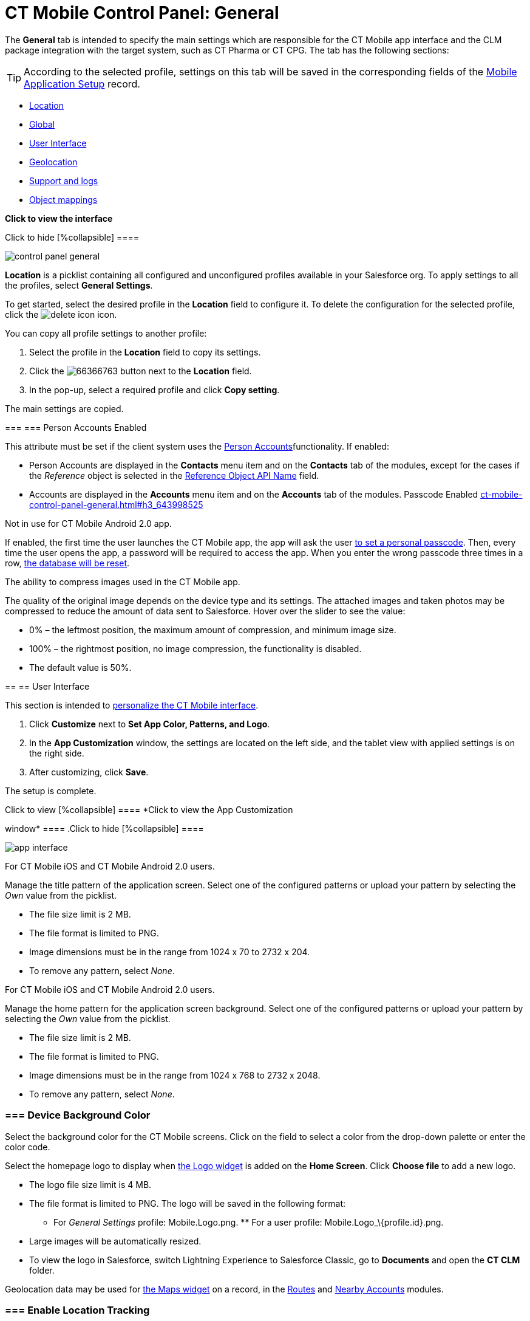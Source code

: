 = CT Mobile Control Panel: General

The *General* tab is intended to specify the main settings which are
responsible for the CT Mobile app interface and the CLM package
integration with the target system, such as CT Pharma or CT CPG. The tab
has the following sections:

[TIP]
====
According to the selected profile, settings on this tab will be saved in the corresponding fields of the https://help.customertimes.com/smart/project-ct-mobile-en/mobile-application-setup[Mobile Application Setup] record.
====

* link:ct-mobile-control-panel-general.html#h2__1969690579[Location]
* link:ct-mobile-control-panel-general.html#h2__389408561[Global]
* link:ct-mobile-control-panel-general.html#h2__1037766202[User
Interface]
* link:ct-mobile-control-panel-general.html#h2_670774632[Geolocation]
* link:ct-mobile-control-panel-general.html#h2__1687169837[Support and
logs]
* link:ct-mobile-control-panel-general.html#h2_479934482[Object
mappings]

*Click to view the interface*

.Click to hide [%collapsible] ====
image:control_panel_general.png[]
====

[[h2__1969690579]]

*Location* is a picklist containing all configured and unconfigured
profiles available in your Salesforce org. To apply settings to all the
profiles, select *General Settings*.  

To get started, select the desired profile in the *Location* field to
configure it. To delete the configuration for the selected profile,
click the
image:delete-icon.png[]
icon.

[[h3__1877182756]]

You can copy all profile settings to another profile:

1.  Select the profile in the *Location* field to copy its settings.
2.  Click the
image:66366763.png[]
button next to the *Location* field.
3.  In the pop-up, select a required profile and click *Copy setting*.

The main settings are copied.

[[h2__389408561]]

[[h3_471160840]]
=== === Person Accounts Enabled 

This attribute must be set if the client system uses the
https://help.customertimes.com/smart/project-ct-mobile-en/person-accounts[Person
Accounts]functionality. If enabled:

* [.object]#Person Accounts# are displayed in the *Contacts* menu item and on the *Contacts* tab of the modules, except for the cases if the _Reference_ object is selected in the link:ct-mobile-control-panel-general.html#h3_494016929[Reference
Object API Name] field.
* [.object]#Accounts# are displayed in the *Accounts* menu item and on the *Accounts* tab of the modules. [[h3_643998525]] Passcode Enabled link:ct-mobile-control-panel-general.html#h3_643998525[]

Not in use for CT Mobile Android 2.0 app.

If enabled, the first time the user launches the CT Mobile app, the app
will ask the user
https://help.customertimes.com/smart/project-ct-mobile-en/application-pin-code[to
set a personal passcode]. Then, every time the user opens the app, a
password will be required to access the app. When you enter the wrong
passcode three times in a row,
https://help.customertimes.com/smart/project-ct-mobile-en/log-out[the
database will be reset].

[[h3__377059502]]

The ability to compress images used in the CT Mobile app.

[TIP]
====
The quality of the original image depends on the device type and its settings. The attached images and taken photos may be compressed to reduce the amount of data sent to Salesforce. Hover over the slider to see the value:
====

* 0% – the leftmost position, the maximum amount of compression, and
minimum image size.
* 100% – the rightmost position, no image compression, the functionality
is disabled.
* The default value is 50%.

[[h2__1037766202]]
== == User Interface 

This section is intended to
https://help.customertimes.com/smart/project-ct-mobile-en/application-theme[personalize
the CT Mobile interface].

1.  Click *Customize* next to *Set App Color, Patterns, and Logo*.
2.  In the *App Customization* window, the settings are located on the
left side, and the tablet view with applied settings is on the right
side.
3.  After customizing, click *Save*.

The setup is complete.

.Click to view [%collapsible] ==== *Click to view the App Customization
window* ==== .Click to hide [%collapsible] ====

image:app_interface.png[]

====

[[h3_1718046162]]

For CT Mobile iOS and CT Mobile Android 2.0 users.

Manage the title pattern of the application screen. Select one of the
configured patterns or upload your pattern by selecting the _Own_ value
from the picklist.

* The file size limit is 2 MB.
* The file format is limited to PNG.
* Image dimensions must be in the range from 1024 х 70 to 2732 х 204.
* To remove any pattern, select _None_.

[[h3_1108618695]]

For CT Mobile iOS and CT Mobile Android 2.0 users.

Manage the home pattern for the application screen background. Select
one of the configured patterns or upload your pattern by selecting the
_Own_ value from the picklist.

* The file size limit is 2 MB.
* The file format is limited to PNG.
* Image dimensions must be in the range from 1024 х 768 to 2732 х 2048.
* To remove any pattern, select _None_.

[[h3__1461860777]]
=== === Device Background Color 

Select the background color for the CT Mobile screens. Click on the
field to select a color from the drop-down palette or enter the color
code.

[[h3_1354766135]]

Select the homepage logo to display when
https://help.customertimes.com/smart/project-ct-mobile-en/home-screen/a/h3__1361691321[the
Logo widget] is added on the *Home Screen*. Click *Choose file* to add a
new logo.

* The logo file size limit is 4 MB.
* The file format is limited to PNG. The logo will be saved in the
following format:
** For _General Settings_ profile: [.apiobject]#Mobile.Logo.png#. ** For a user profile: [.apiobject]#Mobile.Logo_\{profile.id}.png#. 

* Large images will be automatically resized.
* To view the logo in Salesforce, switch Lightning Experience to
Salesforce Classic, go to *Documents* and open the *CT CLM* folder.

[[h2_670774632]]

Geolocation data may be used for
https://help.customertimes.com/smart/project-ct-mobile-en/mobile-layouts-maps[the
Maps widget] on a record, in the
https://help.customertimes.com/smart/project-ct-mobile-en/routes[Routes]
and
https://help.customertimes.com/smart/project-ct-mobile-en/nearby-accounts[Nearby
Accounts] modules.

[[h3__335024009]]
=== === Enable Location Tracking 

If enabled, geolocation data on the [.object]#Account# and [.object]#Activity# objects will be collected in the
link:ct-mobile-control-panel-general.html#h3_612123135[Account
Geolocation] or
link:ct-mobile-control-panel-general.html#h3__1092547330[Account Full
Address] field according to selection and in the
https://help.customertimes.com/smart/project-ct-mobile-en/ct-mobile-control-panel-calendar/a/h3__717585460[Activity
Geolocation Field API Name] field.

[[h3_1567195273]]
=== === Enable Background Location Tracking 

If enabled, geolocation data continues to collect even if the CT Mobile
app runs in background mode.

[[h3__1808523151]]
=== === Tracking Interval (in seconds) 

Set up the tracking interval of the geolocation data in seconds. If set
to 0, the user's current location will not be captured.

[[h3_612123135]]
=== === Account Geolocation Field 

To use geolocation, create a field with the [.apiobject]#Geolocation\__c# API name and with the *Geolocation* type on the [.object]#Account# object or [.object]#Retail Store# object in case of the *CG Cloud*
integration. Then select this field in the *Account Geolocation Field*
picklist.

To use geolocation, create a field with the [.apiobject]#Geolocation\__c# API name and with the *Geolocation* type on the [.object]#Account# object. Then select this field in the *Account Geolocation Field* picklist. [NOTE]
====
If geolocation data is not specified, the account location will be retrieved from the link:ct-mobile-control-panel-general.html#h3__1092547330[Account Full Address] field.
====

[[h3__1092547330]]
=== === Account Full Address Field 

Not in use for CT Mobile Android 2.0 app.

Specify a field with the formula type to view the full address of the
*Account* record. Create a new field with the *Formula(Text)* type on
the [.object]#Account# object to contain *City*, *Street*, and other address info in one line. This field will be used to track geolocation data and build routes. [TIP]
====
To correctly track geolocation data, a formula should not return any symbols, for example, in a case, if one of the mentioned in the formula fields is blank.
====

 For example, to view the shipping city and shipping street, enter the following: [width="100%",cols="100%",] |============================ a| javascript:void(0)[Copy Code] Code a| .... IF( NOT( ISBLANK(ShippingCity) ), ShippingCity & ", " , "" ) & ShippingStreet .... |============================ [[h3_604215198]] Google Maps iOS API Key 

Obtain and enter your
https://help.customertimes.com/smart/project-ct-mobile-en/google-maps-api-key[Google
Maps API key] for using Google Maps in the CT Mobile iOS app.

[[h3__1990058335]]
=== === Bing Maps Windows API Key 

Obtain and enter your
https://docs.microsoft.com/en-us/bingmaps/getting-started/bing-maps-dev-center-help/getting-a-bing-maps-key[Bing
Maps Windows API Key] on this tab for using Bing Maps in the CT Mobile
Windows app.

[[h3_375370096]]
=== === Google Maps Android API Key 

Obtain and enter your
https://docs.microsoft.com/en-us/bingmaps/getting-started/bing-maps-dev-center-help/getting-a-bing-maps-key[]https://help.customertimes.com/smart/project-ct-mobile-en/google-maps-api-key[Google
Maps API key] on this tab for using Google Maps in the CT Mobile Android
apps.

[[h3_1631921024]]
=== === Google Maps JavaScript API Key 

Not in use for CT Mobile Android 2.0 app.

Obtain and enter your
https://help.customertimes.com/smart/project-ct-mobile-en/google-maps-api-key[Google
Maps JavaScript API Key] to track the geolocation of CT Mobile iOS users
in real-time via the
https://help.customertimes.com/smart/project-ct-mobile-en/geolocation-center[Geolocation
Centre] in Salesforce.

[[h2__1687169837]]
== == Support and logs 

[[h3__272409891]]
=== === Enable Sync Logs 

If enabled, the
https://help.customertimes.com/smart/project-ct-mobile-en/sync-logs[Sync
Log] records will be created during the sync process on the mobile
device.

[[h3_1226274811]]

This attribute defines whether a _Sync Log_ record should be created or
not. Select an option:

* *None* – sync log record is not created;
* *Error* – sync log record is created only in case of a sync error;
* *All* – sync log record is created for each synchronization regardless
of whether it was successful or not.

In this case, data storage can be overloaded.

[[h3_813073278]]
=== === Send database dump to 

Choose where to
https://help.customertimes.com/smart/project-ct-mobile-en/send-application-data-dump[send
the customer's database dump] of the CT Mobile app. Select an option:

* http://Salesforce.com[Salesforce.com]

The database dump will be attached to one or more Sync Log records in
case of exceeding the size of 20MB.
* *E-mail*

In the *Support Email* field, specify the email to send the data logs
and screenshots of synchronization errors.

[[h2_479934482]]

[[h3__2141706831]]
=== === Product Object API Name 

Select an object that will be used as a product. The *Product Object API
Name* field of the
https://help.customertimes.com/smart/project-ct-mobile-en/mobile-application-setup[Mobile
Application Setup] should be correctly specified for each
[.object]#Activity# object in the https://help.customertimes.com/smart/project-ct-mobile-en/ct-mobile-control-panel-calendar/a/h3_1397263211[Activity Object API Name] field. [[h3_494016929]] Reference Object API Name link:ct-mobile-control-panel-general.html#h3_494016929[]

Records of the selected object will be displayed on the *Contacts* menu
item, on the *Contacts* tab in the Nearby Accounts module, and on the
*Contacts* and *Hierarchy View* tabs in the Calendar module.

As the [.object]#Reference# object, use the junction object between the [.object]#Account# and [.object]#Contact# objects, for example: * the standard _Account Contact Relationship_ object if https://help.salesforce.com/s/articleView?id=sf.shared_contacts_set_up.htm&type=5[a single contact may be related to multiple contacts] * [.apiobject]#CTPHARMA__Reference\__c# if using CT Pharma solution as
the target system,
* any custom object with the field of the lookup type to the _Account_
and _Contact_ objects



If the many-to-many relationship between the Account and Contact objects
is not used in the system, please leave this field blank.
For more information, refer
to https://help.customertimes.com/smart/project-ct-mobile-en/reference-object[Reference
Object].
